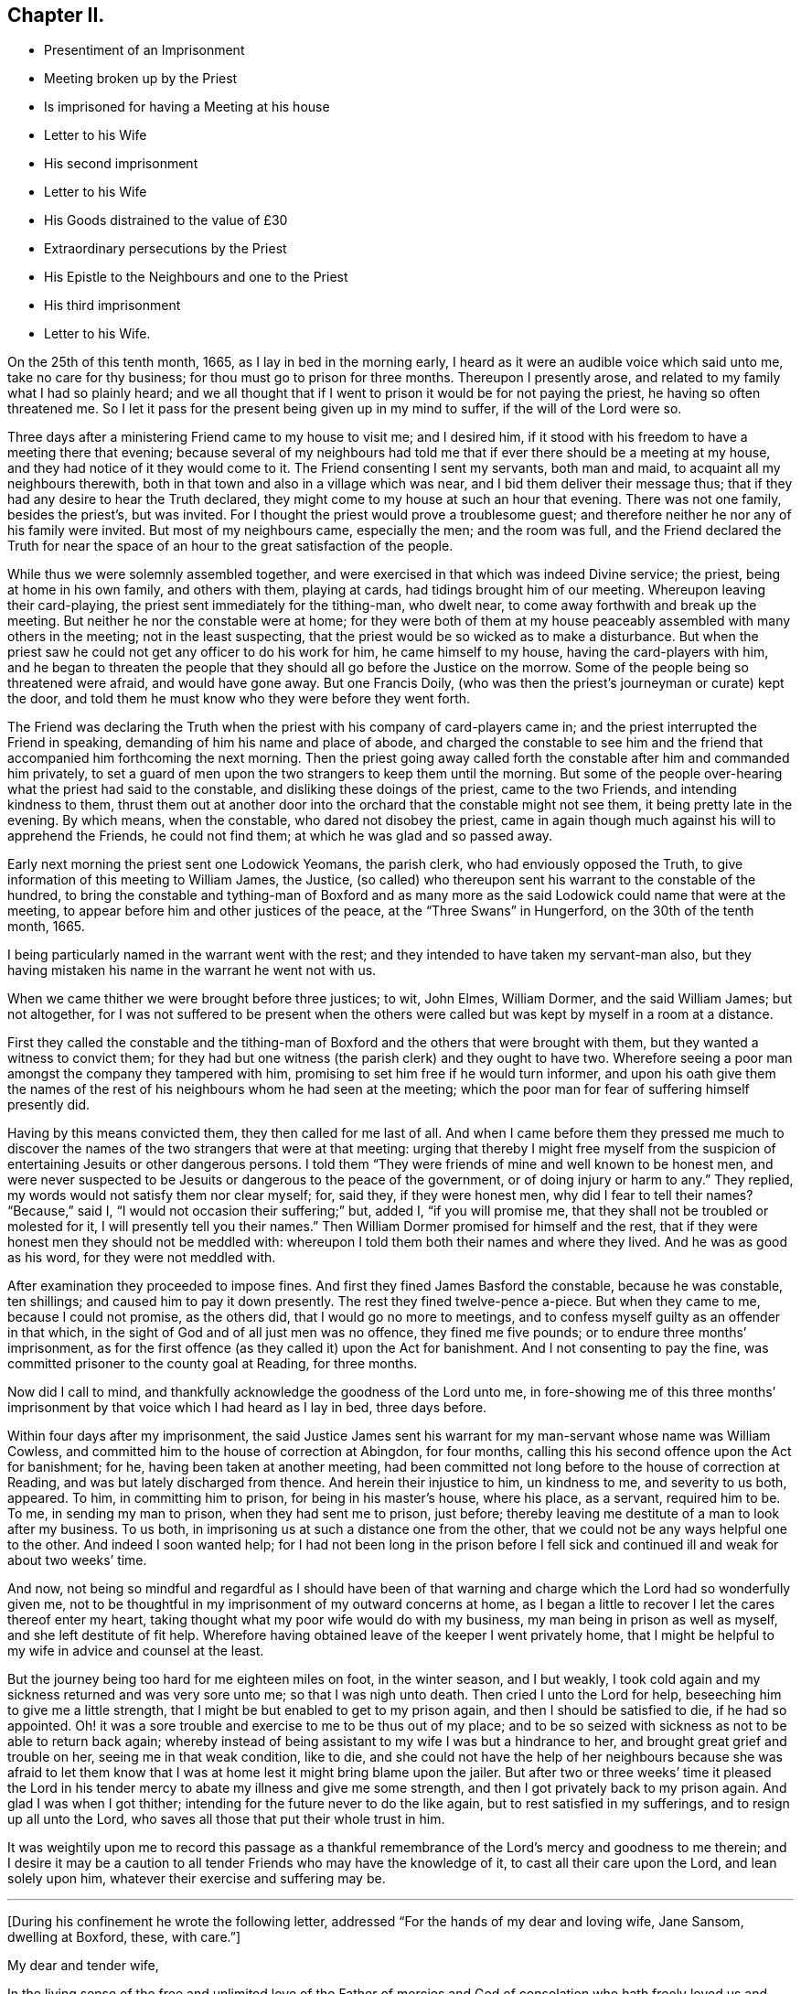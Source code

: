 == Chapter II.

[.chapter-synopsis]
* Presentiment of an Imprisonment
* Meeting broken up by the Priest
* Is imprisoned for having a Meeting at his house
* Letter to his Wife
* His second imprisonment
* Letter to his Wife
* His Goods distrained to the value of £30
* Extraordinary persecutions by the Priest
* His Epistle to the Neighbours and one to the Priest
* His third imprisonment
* Letter to his Wife.

On the 25th of this tenth month, 1665, as I lay in bed in the morning early,
I heard as it were an audible voice which said unto me, take no care for thy business;
for thou must go to prison for three months.
Thereupon I presently arose, and related to my family what I had so plainly heard;
and we all thought that if I went to prison it would be for not paying the priest,
he having so often threatened me.
So I let it pass for the present being given up in my mind to suffer,
if the will of the Lord were so.

Three days after a ministering Friend came to my house to visit me; and I desired him,
if it stood with his freedom to have a meeting there that evening;
because several of my neighbours had told me that
if ever there should be a meeting at my house,
and they had notice of it they would come to it.
The Friend consenting I sent my servants, both man and maid,
to acquaint all my neighbours therewith,
both in that town and also in a village which was near,
and I bid them deliver their message thus;
that if they had any desire to hear the Truth declared,
they might come to my house at such an hour that evening.
There was not one family, besides the priest`'s, but was invited.
For I thought the priest would prove a troublesome guest;
and therefore neither he nor any of his family were invited.
But most of my neighbours came, especially the men; and the room was full,
and the Friend declared the Truth for near the space
of an hour to the great satisfaction of the people.

While thus we were solemnly assembled together,
and were exercised in that which was indeed Divine service; the priest,
being at home in his own family, and others with them, playing at cards,
had tidings brought him of our meeting.
Whereupon leaving their card-playing, the priest sent immediately for the tithing-man,
who dwelt near, to come away forthwith and break up the meeting.
But neither he nor the constable were at home;
for they were both of them at my house peaceably assembled with many others in the meeting;
not in the least suspecting, that the priest would be so wicked as to make a disturbance.
But when the priest saw he could not get any officer to do his work for him,
he came himself to my house, having the card-players with him,
and he began to threaten the people that they should
all go before the Justice on the morrow.
Some of the people being so threatened were afraid, and would have gone away.
But one Francis Doily, (who was then the priest`'s journeyman or curate) kept the door,
and told them he must know who they were before they went forth.

The Friend was declaring the Truth when the priest
with his company of card-players came in;
and the priest interrupted the Friend in speaking,
demanding of him his name and place of abode,
and charged the constable to see him and the friend
that accompanied him forthcoming the next morning.
Then the priest going away called forth the constable after him and commanded him privately,
to set a guard of men upon the two strangers to keep them until the morning.
But some of the people over-hearing what the priest had said to the constable,
and disliking these doings of the priest, came to the two Friends,
and intending kindness to them,
thrust them out at another door into the orchard that the constable might not see them,
it being pretty late in the evening.
By which means, when the constable, who dared not disobey the priest,
came in again though much against his will to apprehend the Friends,
he could not find them; at which he was glad and so passed away.

Early next morning the priest sent one Lodowick Yeomans, the parish clerk,
who had enviously opposed the Truth,
to give information of this meeting to William James, the Justice,
(so called) who thereupon sent his warrant to the constable of the hundred,
to bring the constable and tything-man of Boxford and as many more
as the said Lodowick could name that were at the meeting,
to appear before him and other justices of the peace,
at the "`Three Swans`" in Hungerford, on the 30th of the tenth month, 1665.

I being particularly named in the warrant went with the rest;
and they intended to have taken my servant-man also,
but they having mistaken his name in the warrant he went not with us.

When we came thither we were brought before three justices; to wit, John Elmes,
William Dormer, and the said William James; but not altogether,
for I was not suffered to be present when the others were
called but was kept by myself in a room at a distance.

First they called the constable and the tithing-man of Boxford
and the others that were brought with them,
but they wanted a witness to convict them;
for they had but one witness (the parish clerk) and they ought to have two.
Wherefore seeing a poor man amongst the company they tampered with him,
promising to set him free if he would turn informer,
and upon his oath give them the names of the rest
of his neighbours whom he had seen at the meeting;
which the poor man for fear of suffering himself presently did.

Having by this means convicted them, they then called for me last of all.
And when I came before them they pressed me much to discover
the names of the two strangers that were at that meeting:
urging that thereby I might free myself from the suspicion
of entertaining Jesuits or other dangerous persons.
I told them "`They were friends of mine and well known to be honest men,
and were never suspected to be Jesuits or dangerous to the peace of the government,
or of doing injury or harm to any.`"
They replied, my words would not satisfy them nor clear myself; for, said they,
if they were honest men, why did I fear to tell their names?
"`Because,`" said I, "`I would not occasion their suffering;`" but, added I,
"`if you will promise me, that they shall not be troubled or molested for it,
I will presently tell you their names.`"
Then William Dormer promised for himself and the rest,
that if they were honest men they should not be meddled with:
whereupon I told them both their names and where they lived.
And he was as good as his word, for they were not meddled with.

After examination they proceeded to impose fines.
And first they fined James Basford the constable, because he was constable,
ten shillings; and caused him to pay it down presently.
The rest they fined twelve-pence a-piece.
But when they came to me, because I could not promise, as the others did,
that I would go no more to meetings,
and to confess myself guilty as an offender in that which,
in the sight of God and of all just men was no offence, they fined me five pounds;
or to endure three months`' imprisonment,
as for the first offence (as they called it) upon the Act for banishment.
And I not consenting to pay the fine,
was committed prisoner to the county goal at Reading, for three months.

Now did I call to mind, and thankfully acknowledge the goodness of the Lord unto me,
in fore-showing me of this three months`' imprisonment
by that voice which I had heard as I lay in bed,
three days before.

Within four days after my imprisonment,
the said Justice James sent his warrant for my man-servant whose name was William Cowless,
and committed him to the house of correction at Abingdon, for four months,
calling this his second offence upon the Act for banishment; for he,
having been taken at another meeting,
had been committed not long before to the house of correction at Reading,
and was but lately discharged from thence.
And herein their injustice to him, un kindness to me, and severity to us both, appeared.
To him, in committing him to prison, for being in his master`'s house, where his place,
as a servant, required him to be.
To me, in sending my man to prison, when they had sent me to prison, just before;
thereby leaving me destitute of a man to look after my business.
To us both, in imprisoning us at such a distance one from the other,
that we could not be any ways helpful one to the other.
And indeed I soon wanted help;
for I had not been long in the prison before I fell sick
and continued ill and weak for about two weeks`' time.

And now,
not being so mindful and regardful as I should have been of that
warning and charge which the Lord had so wonderfully given me,
not to be thoughtful in my imprisonment of my outward concerns at home,
as I began a little to recover I let the cares thereof enter my heart,
taking thought what my poor wife would do with my business,
my man being in prison as well as myself, and she left destitute of fit help.
Wherefore having obtained leave of the keeper I went privately home,
that I might be helpful to my wife in advice and counsel at the least.

But the journey being too hard for me eighteen miles on foot, in the winter season,
and I but weakly, I took cold again and my sickness returned and was very sore unto me;
so that I was nigh unto death.
Then cried I unto the Lord for help, beseeching him to give me a little strength,
that I might be but enabled to get to my prison again,
and then I should be satisfied to die, if he had so appointed.
Oh! it was a sore trouble and exercise to me to be thus out of my place;
and to be so seized with sickness as not to be able to return back again;
whereby instead of being assistant to my wife I was but a hindrance to her,
and brought great grief and trouble on her, seeing me in that weak condition,
like to die,
and she could not have the help of her neighbours because she was afraid to let
them know that I was at home lest it might bring blame upon the jailer.
But after two or three weeks`' time it pleased the Lord in his
tender mercy to abate my illness and give me some strength,
and then I got privately back to my prison again.
And glad I was when I got thither; intending for the future never to do the like again,
but to rest satisfied in my sufferings, and to resign up all unto the Lord,
who saves all those that put their whole trust in him.

It was weightily upon me to record this passage as a thankful
remembrance of the Lord`'s mercy and goodness to me therein;
and I desire it may be a caution to all tender Friends who may have the knowledge of it,
to cast all their care upon the Lord, and lean solely upon him,
whatever their exercise and suffering may be.

[.small-break]
'''

+++[+++During his confinement he wrote the following letter,
addressed "`For the hands of my dear and loving wife, Jane Sansom, dwelling at Boxford,
these, with care.`"]

[.embedded-content-document.letter]
--

[.salutation]
My dear and tender wife,

In the living sense of the free and unlimited love of the Father of mercies and God
of consolation who hath freely loved us and given of his Spirit into our hearts,
I say in the sense of that pure love, do I dearly salute thee,
beseeching the Lord God of my life to preserve thee in continual watchfulness against
the secret enemy and to keep thee in true humility and contentedness in all conditions.
Dear heart,
in the meek and quiet spirit be cheerful and fear not the
fury of the adversary nor any of his instruments,
but learn to know Him that is in us and with us to be greater than he that is against us;
and therefore, my dear lamb, be strong in the strength of the Lord,
and in the power of His might wait to be established,
and be not careful concerning me for I want for nothing,
and I have pretty well recovered my health,
and I have pretty much liberty out into the town to go and come as I see good.
Friends are all well and the sickness^
footnote:[This no doubt refers to the fearful plague which was then raging in London.]
is not anywhere in this town that I can hear of.
Let me hear from thee, if thou hast opportunity,
how it is with thee and how thou dost make a shift with thy business; but dear heart,
let not thy mind be cumbered with it; so with dear love to thee and to Ruth,
and to Friends at Oare, and at Woodlands, and to dear Richard Greenway,

[.signed-section-closing]
I rest thy dear husband,

[.signed-section-signature]
Oliver Sansom.

[.signed-section-context-close]
Reading Jail, 2nd of Twelfth month, 1665.

--

When my three months`' imprisonment at Reading was
at an end I was discharged and went home.
But I was not long suffered to enjoy my liberty there.
For on the first-day of the fifth month, 1666,
I being with other of my friends peaceably assembled at
the house of Bartholomew Malam in Lambourne Woodlands,
to wait upon and worship the Lord,
we were violently haled out of our meeting by armed soldiers of
the trained band under the conduct of Charles Garrard their captain,
and many of us carried to Lambourne before Humphrey Hide, Thomas Garrard,
and Charles Fettiplace, called Justices, who committed eleven of us to prison,
viz. seven to the house of correction at Abingdon, and four, whereof I was one,
to the common jail at Reading for three months, upon the Act for Banishment;
where I continued a prisoner very near fourteen weeks.

[.offset]
+++[+++He wrote the following letter to his wife during this imprisonment.]

[.embedded-content-document.letter]
--

[.salutation]
My dear wife,

These are to let thee understand that through the goodness of the Lord
I am very well in health and at present feel not the want of anything;
for I know the living God to be my Shepherd who doth
guide and lead me in the green pastures of comfort,
joy, and peace; so that satisfaction is by me daily enjoyed and witnessed.
Dear heart,
feel me in that living spring from whence our refreshment and daily satisfaction comes,
and be steadfast and immovable,
always having the eye of thy mind inwardly opened in pure fear,
watching over thy thoughts, words, and actions.
Oh dear heart, my true breathings often to the Lord have been,
that we both may be preserved faithful and single to the Lord;
that in all trials and sufferings that at present do or ever hereafter may attend us;
I say my earnest desire is, that we may not look out,
nor murmur at the Lord`'s dealings with us,
but that we may always be given up to do or to suffer
what the Lord shall be pleased to exercise us withal;
knowing that we are the Lord`'s, and he may do with us what pleaseth him,
and assuredly he will not suffer us to be tempted or tried any further than he will
give us strength to bear and endure as we stand faithful to what he makes known to us.
With dear love to all faithful Friends at Oare or elsewhere, I remain thy dear husband,

[.signed-section-signature]
O+++.+++ Sansom.

[.signed-section-context-close]
Reading Jail, 14th of Fifth month, 1666.

--

And when I was set free from that imprisonment and came home again,
it was not long before my old adversary gave me another toss,
as he had before threatened to do.
For though I never went to hear the priest,
nor ever had one pennyworth of service from him, yet was he always restless till he had,
by one evil way or other, gotten away my goods from me for his pretended wages;
ruling by force and cruelty over the consciences of men,
like those whom the Prophet was sent to cry woe against, Ezekiel xxxiv.
Wherefore I think fit to set forth some more of his proceedings against
me after I was come home from my second imprisonment in Reading.

First I was summoned by a subpoena to appear in the Court of Exchequer at Westminster,
at his suit, in the ninth month, 1666.
Where when I appeared, according to the express words of the writ,
I found none to prosecute me or lay any thing to my charge;
for he had changed his mind and would not proceed any further in that Court.

But in a few months after, he procured a warrant called a Justicias from the Sheriff,
out of the County Court; and with that warrant he sent two bailiffs,
who took away my horses, which they kept in the bailiff`'s hands at Newbury,
and put my cows in the pound at Boxford and locked them in;
and so hard-hearted were both priest and bailiffs,
that they took no care nor gave any order that the cows should have meat given them;
so that if I had not carried fodder to them, they might have suffered much,
and have perished.
This coming to the hearing of one of my relations,
he (unknown to me) went to the under-Sheriff and passed his word,
that the cattle should be forthcoming when he should demand them;
and thereupon after they had been so detained for the space of eight days,
they were returned to me again.

On the 8th day of the second month, 1667, the Sheriff kept his Court at Abingdon,
whither this priest repaired; and his lawyer drew forth a declaration against me,
which contained many untruths.
Then some of my relations caused an attorney to give an appearance;
and the attorney`'s opinion was,
that the priest could not have a trial for tithes in that court.
After which I heard no more of this proceeding for four or five months;
so that I was ready to think the priest had let fall his suit there also.
But on the 26th of the sixth month 1667,
he stole (as I may say) a trial in the same Court.
For it was so subtly and privately carried on, that I had no certain knowledge of it,
before the bailiff came upon me with an execution;
and that too was early the next morning after the trial.
The bailiff`'s name was Richard Smith, who rushing suddenly in, searched my house,
and took away three pounds in money, and drove away all my cows and sheep,
amounting in all to the value of thirty pounds or thereabouts,
though the single value which the priest sued for was six pounds and eight shillings.

The wickedness of this priest was so great that I am willing
to hope there were but few worse in the nation;
for he was not only greedy, but exceeding envious.
Insomuch that when a certain man of my acquaintance, out of natural affection to me,
without either my consent or knowledge,
sent to him by some of his neighbours to let him
know that if he would take two indifferent men,
and let them value what the tithes of my living was worth, he would engage to pay it;
the priest would not accept of it, but said he would root me out of the town,
or words to that effect.
And so high was his malice that it made him not only break forth into those bad expressions,
as that, if the king would but grant a law for it,
he would be the first man that would have me burnt,
and that would set a fagot to my tail, which he uttered more than once; but also,
after he had caused me to be excommunicated he told the people,
that now none must have anything to do with me, either to buy or sell or the like;
and even the miller was forbidden to grind my corn.

Yea this envious priest threatened one man that did use to work for me,
that if he did not leave off working for me he would present him into Oxford Court,
and the severity of the law should be prosecuted
against him and bid him work for me again if he dared.
The poor man for fear of the priest left off,
and did not dare to work for me any longer at that time.
But about a year after having forgot it seems the priest`'s threatenings,
he ventured to work for me again.
But the priest had not forgot to deal wickedly by him,
as the poor man soon found to his cost, for he was presented,
and the apparitor came and summoned him to appear at their Court;
which so affrighted the poor man, that being in doubt what the issue of it might be,
he gave the apparitor money to make it up and settle the matter,
that he might have no further trouble about it.

Another occasion of no small difference happened between us, which was this:
the tower of his worship house, called by him the Church, had formerly fallen down;
and my house adjoining to that which they call the Churchyard,
the rubbish thereof lay so high against the side of my house, that it did me much hurt.
Wherefore I took my mattock,
and went to dig a trench or gutter under the eaves
of my house on that side next the graveyard.
But the priest seeing me at work there,
came at me with open mouth as if he would have devoured me,
and violently took my mattock from me; and not only so,
but threw down my garden bounds on that side which
was next the said graveyard flat on the ground,
and caused the trench I had digged to be filled up.
And so great a clamour and noise he made,
that it drew several of the neighbours in to know what the matter was.
When he saw them flock in, he in his rage and thinking to startle me,
asked me before them, whether I would own that letter which I had lately sent him?
I bid him produce it and read it to them and I would assuredly own it.
But he seeing me not daunted at it would not produce it.
Now true it was, that I had sent him a letter not long before;
the occasion whereof was this.

After he had taken away my goods for tithes, as is before related, some of my relations,
seeing that my goods were like to be sold under-hand,
made an agreement with the priest to pay him twenty pounds,
and they to take the goods to sell for as much as they could; intending, as they said,
to keep the overplus money for him till another time if he should fall upon me again.
This agreement between the priest and them,
I was so far from having any hand in or giving any consent or countenance to,
that I endeavoured to the utmost of my power to hinder and withstand it; as the Lord,
who knows my heart, bears me witness.
And when this blind bargain was thus patched up and the money paid,
there was a general release under the priest`'s hand and seal sent to me;
which I returned back to him, enclosed in the letter he mentioned,
which was of this tenor:

[.embedded-content-document.letter]
--

[.salutation]
James Anderton,

I have lately received a general release under thy hand and seal.
I much wonder thou wast so impudent as first to steal my goods
and rob my house for wages though I never set thee at work;
and then deceitfully thou makest it out as if I had paid thy demands,
and thereupon hast acquitted me.
Be it known unto thee thou hypocrite, that I never consented to pay thee anything,
because I owed thee nothing;
thy release I return back to thee again as a testimony against thy deceit.
But as for the goods and money that were by thee violently taken from me,
I can look upon it to be no other than theft and robbery,
which will assuredly be upon thy account before the
righteous God unto whom I have committed my cause,
whose truth and servants thou hast reproached,
and whose worship thou hast disdainfully opposed.
For at Chewly, on the 10th of the seventh month,
thou didst prefer card-playing before the true worship of God.
Oh full of all subtlety, how dost thou pervert the right way of God!
Thou shalt as assuredly feel the vengeance of God and his
fiery indignation for these things as thou hast done them;
and with the murderer,
swearer and liar thou shalt be shut out except thou speedily repent.
O repent, repent; if thou canst find a place.

[.signed-section-signature]
O+++.+++ S.

[.signed-section-context-close]
The 24th of the Eighth month, 1667.

[.postscript]
====

P+++.+++ S.--And now, James Anderton,
consider with thyself what thou hast brought to pass by
thy striving in cruelty against me these four years;
thou hast but made thy folly manifest.
Alas! what am I, that thou shouldst thus strive against me?
But it is the living God that is on my side and hath preserved me hitherto;
living praises be to His name forever.

[verse]
____
In the Truth of God, unto which all must bow,
At first I was not so strong as I am now.
Holy Praises be to my Rock and Strength forever;
For from his Love no earthly thing can sever.
____

====

[.signed-section-signature]
O+++.+++ S.

--

After this I had little more to do with him for some time,
till the Court Leet came which was in the second month, 1668,
to which being summoned I did appear there;
and the priest being there also he soon fell upon me,
charging me with having printed lies against him in a book,
which he said was almost filled with lies.
I desired him to instance in anyone particular, and prove it false if he could,
before all the people; there being the chief men of three or four parishes.
He would not give an instance; but went on exclaiming against me with a loud voice;
saying I held erroneous principles, and that I denied the Trinity^
footnote:[The Society of Friends always believed
in the "`three that bear witness in heaven:
the Father, the Word, and the Holy Spirit`" (1 John 5:7),
they only objected to calling the Father, Son,
and Spirit three distinct "`persons,`" not feeling free in conscience
to give other names or appellations to the one true God,
than what are given in holy Scripture.]
and the Sacraments.
I answered that I denied no principle of religion that can be warranted by the Scriptures.
But he not willing that I should be heard went on still,
and made a long clamorous speech against me, using many bitter reviling words.
And not satisfied with that,
he in his fury with his own hands violently plucked
my hat from off my head two several times,
in the presence of all the people, and the last time kept my hat from me for a while.
And thus he spent much of the time until he went to dinner,
endeavouring as much as in him lay to render me odious and contemptible,
and to make me a gazing-stock to the whole assembly.
But when the priest was gone to dinner it came in my mind to write a few words,
for the better information and satisfaction of the people; which I did in these words:--

[.embedded-content-document.letter]
--

Whereas I, Oliver Sansom,
have this day been charged by James Anderton with printing lies in a book against him,
and also with holding erroneous opinions,
both which charges are absolutely false and untrue,
as will plainly be made appear if he will but commit them to writing;
and therefore I desire it may be so done.
But if he refuse,
may it not then be justly suspected that he cannot prove what he hath charged me with:
let the wise in heart judge.

This is written, that things may be fairly tried, and false reports stopped, by

[.signed-section-signature]
Oliver Sansom.

[.signed-section-context-close]
The 6th of the Second month, 1668.

--

This little paper I fastened to a post in the middle
of the great hall where the Court was kept,
that it might be seen and read of all there present.
And after it had stuck there some time and was pretty well viewed,
one of the company took it down and carried it up to the priest.
And whether it was that he was sensible he had overshot himself and was
not willing to have his false charges at that time further opened,
or that having had his dinner he was in a better humour, I know not;
but all that afternoon he carried himself more quietly
towards me and with a show of kindness.

Mention was made how the priest having taken away my goods for tithes,
some of my relations had made an agreement with him and paid him twenty pounds,
that they might have the disposal of the goods,
and keep the overplus money for him until another time.
One of those relations was Thomas Bunce, my wife`'s father, who some time after,
observing that what he had done had made me very uneasy,
and did but make the priest more greedy after his prey,
was troubled in his mind that he had meddled in that matter;
and being desirous to be rid of that money which was left in his hands
on that occasion and to clear himself from being further concerned therein,
he sent the money to the priest, and with it the following letter.

[.embedded-content-document.letter]
--

[.salutation]
Mr. Anderton,

Whereas there did arise a difference between you and my son-in-law Oliver Sansom,
which did grow to such a height and on your part was managed with such rigour,
that about a year ago you did cause his house to
be searched and took away what money was to be had,
and also seized and drove away all his sheep and cows.
Whereupon I sent my other son-in-law Richard Vokins to assist
my friend John Sansom to make an agreement with you;
fearing lest you should make such a spoil of the goods of the said Oliver,
as might be to his undoing.
And so an agreement was concluded, and you being paid your demands in money,
then the goods (that by your procurement were taken away
as aforesaid) were by you delivered into their hands;
that is to say, to John Sansom and Richard Vokins,
and the said goods being sold did arise to more money than was paid to you for them.
The overplus whereof being now in my hands and I considering
seriously with myself that the man from whom the goods were
taken detains his tithes only upon a conscientious account,
therefore I think he should not be so hardly dealt with;
for sure I am it is contrary to the doctrine and commands of Christ,
which was to love enemies, and to forgive trespasses as we desire to be forgiven.
And it is also contrary to the Apostles`' practice who did not make the Gospel chargeable,
for they testified to them among whom they preached,
that they sought not theirs but them.
And seeing you do profess the Scriptures to be your rule,
I desire you would compare your practice with them.
As for my part I am sorry that ever I meddled with those
goods taken away by you on that account and in that manner;
and I do hereby let you know,
that I do intend never to be concerned in such a business again.
In witness whereof I do herewith return the overplus money back again to you,
desiring I may be as clear before the Lord as I am in doing wrong to you in this matter.

[.signed-section-signature]
Thomas Bunce.

[.signed-section-context-close]
Charney, October 30th, 1668.

--

There was also another letter written to the priest upon the same occasion,
by Richard Vokins; who had been an agent or instrument in the before-mentioned agreement;
and thus it was:

[.embedded-content-document.letter]
--

[.salutation]
Mr. Anderton,

These are to let you know that I intend never to be instrumental any way
in making any more agreements or compositions between you and Oliver Sansom.
For I see it doth on the one hand but add grief to his sufferings and
on the other hand it encourages you in your oppression and violent doings.
Therefore I advise you to take heed and look to it;
for he that doth wrong shall receive of the Lord for the wrong he hath done,
and there is no respect of persons with him.
And besides I may tell you that your dealing with us in
that composition was not like a civil honest man;
for you did beforehand promise to bring a particular account with you to Cheveley
(where we met you) what your demands were that you did sue for.
But when you should have produced it, you shuffled and shifted it off;
pretending a mistake.
However to satisfy us you did then and there punctually promise again and again
that Oliver should have it of you whensoever he would desire it;
and thereupon we did agree and compose the matter with you and paid you money,
so that you had your desire.
But when Oliver did ask you to perform your promise, you did deny him with these words,
'`I have done with that now.`' Meaning, that having got the money you had your desire,
and did not intend to perform your promise.
But I must tell you that if you had not promised,
and covenanted in that manner I suppose we should have made no agreement with you,
however not at that time;
for it would have been unreasonable for us to have paid
you so much money and not expect to know for what,
and why, in the particulars.
And seeing you have dealt so by us,
I have just ground if it be but for that cause to deny any further dealing with you;
for plainly I have not often found the like deceit among the worst of men.

[.signed-section-signature]
Richard Vokins.

[.signed-section-context-close]
West Charlow, October 31st, 1668.

--

These letters were first delivered to my own father,
in hopes that he also would clear himself from being concerned any more
for the future in the controversy between the priest and me.
For my relations meddling in it had been and was a great exercise and trouble to me;
and I laboured with my utmost diligence to prevail with them to engage
themselves from meddling any more in this matter for the future.
And having prevailed with my father-in-law and brother-in-law,
as aforesaid (who both of them were afterwards convinced of the blessed Truth and became
honest Friends and lovers of it;) I besought my own father also to do the like.
But he for a while refused, intending to make a further agreement with the priest;
and for that end sent several times to him to invite him to meet him at
some convenient place that they might treat together about it.
But when he saw that the priest kept off and would not come to speak with him,
he sent to him, desiring a particular account of his demands.

At length the priest sent him a few words in writing after a slight manner,
altogether insignificant as to particulars, and therefore unsatisfactory to my father.

Whereupon seeing himself so slighted and his expectation frustrated,
my father was offended with the priest,
and became willing also to acquit himself of that business;
and thereupon after he had laboured in it near three months,
he sent both the money and the letters,
which he had some time before received from my father-in-law Thomas Bunce,
and my brother-in-law Richard Vokins, (which he had kept till now,
that they might not anger the priest and render him less tractable
in his intended treaty with him;) and together with them,
he sent the priest a few lines from himself also, in these words:

[.embedded-content-document.letter]
--

[.salutation]
Mr. Anderton,

Whereas I have received a paper containing a certain value of tithe of Oliver Sansom`'s,
but nothing in particular nor any name subscribed to it,
I having received of my friend Thomas Bunce the money
that is left of the goods which you took away,
I do herewith send it to you with a letter that came from the said Thomas Bunce,
and also one from Richard Vokins;
intending never any more to have anything to do therein.
So with my love to you, I rest,

[.signed-section-signature]
John Sansom.

[.signed-section-context-close]
January 1st, 1668.

--

My relations having thus (through my importunity) discharged
themselves of this matter it was greatly to my satisfaction.
But when these letters were delivered to the priest,
he was very angry and refused to take the money.
Whereupon the neighbour that carried it to him came
to my house and throwing it down on the table said,
the priest would not have it, and he thought I had most right to it;
and so left it and went his way.

After this, at the time called Easter following,
the people of Box ford (where I lived) being gathered
together in the house they called their Church,
to choose officers for the parish;
the priest took occasion at that time and in that place,
to accuse me in a malicious manner before all the people there assembled;
and spake also contemptuously against the Truth and way of God,
which I and my Friends made profession of.
Which when I heard of I was much grieved,
and felt a concern lie upon my spirit to write something in answer thereunto,
for the information and good of the people and for the vindication
of the precious Truth from his slanderous suggestions;
whereby he sought to render both it and them that professed it odious to his auditory.
And that which I wrote was as followeth.

[.embedded-content-document.epistle]
--

[.salutation]
Friends and Neighbours,

Forasmuch as James Anderton hath opened his mouth wide against
the innocent people of God called Quakers in general,
and me in particular; but chiefly against the Truth which we profess;
now it is well known to most of you that his enmity hath
been openly manifested towards me both by words and deeds.

Yet he could never justly charge me with evil doing, though he hath sought for it;
to the praise of the God of my life be it spoken, who by his grace hath preserved me,
and by his own good Spirit hath led and strengthened me hitherto;
blessed be His holy name forever.

Now as to what he hath charged me with from the printed book,
wherein some of his envious doings are laid open and discovered;
for the truth of what is therein contained you know I need not go far for witnesses;
because that many of you can testify from your own
knowledge that the greatest part thereof is true;
and as to that passage in the latter end of the said book, to wit,
that he preferred card-playing before the true worship of God,
you know that in your hearing he said,
that he did prefer card-playing a hundred times before
our meetings for worshipping of God.

Now if it can be proved,
that the true worship of God is in that very way
which we meet together to worship him in,
and in that very way wherein we meet together and
worship God in is the true worship of God performed;
then it is evident,
that he that speaks against our meetings speaks against the true worship of God:
now it can be so proved,
therefore he that speaks against our meetings speaks against the true worship of God.

For proof hereof, First,
we can and do in truth testify that we have the seal
and witness of the Spirit of Christ in ourselves,
that in our meetings we do worship the only true God in Spirit and in Truth,
according to the words of Christ, (John iv.) And therein we do find acceptance with him,
and are also led and guided by the same Spirit to do those things which please him.
And as many as become faithfully obedient thereunto come
to know the effectual working of his mighty power,
to redeem them from the bondage and captivity of sin and death inwardly,
and from a vain conversation outwardly; so as to live soberly,
righteously and godly in this present world.

Secondly.
We do abide in the doctrine of Christ and do keep his commandments;
as might be largely evinced according to the Scriptures of Truth.

Thirdly.
Our meetings are according to the examples of the
Apostles and saints in the primitive times,
who worshipped God in the Spirit and rejoiced in
Christ Jesus and had no confidence in the flesh;
and if anything was revealed to him that sat by, the first was to hold his peace;
that all might be comforted and edified in the Truth.
1st Cor.
xiv. 30.

Fourthly.
We are also come to witness the fulfilling of the Scriptures
which were spoken before by our Lord and Saviour Jesus Christ,
to wit, that against his followers,
persecutors would arise who would say all manner of evil against them for his sake;
and that they would cast them out of the synagogues; yea, said he, the time shall come,
that whosoever killeth you will think he doth God service.

Now see and mark well, whether James Anderton be not exactly here pointed at; as First,
for saying all manner of evil falsely.
Secondly, for excommunicating or casting out of his synagogue.
And Thirdly, for putting to death, if he had power to his will.
For he hath told me in plain terms, that if the king would but grant a law,
he would be the first man that would set a fagot to my tail.
A sure sign that he is not a true Christian, not a follower of Christ Jesus.
For we have the express testimony of the Apostle Paul,
that all who will live godly in Christ Jesus shall suffer persecution; not persecute,
but be persecuted.
And as the Christians of old had these things done unto them,
so we have now the same done unto us; and that for no other cause but for godly living,
innocent walking,
and bearing our faithful testimony for the truth
and worship of our God against all false worships.
And like as they of old did,
so we now for the same cause do take joyfully the spoiling of our goods;
knowing in ourselves that we have in Heaven a better and more enduring substance.
So that we are not terrified by our adversaries;
"`Which is to them an evident token of perdition; but to us of salvation,
and that of God.`" Phil. 1:28.

So it is clear, first, by the witness of the Spirit of Christ in ourselves,
(see 1 John 5:10) and by our lives and conversations whereof the fruits thereof appear.
Secondly, by our keeping the commands of Christ.
Thirdly, by our exercise and practice in our meetings.
And Fourthly, by our sufferings for righteousness sake,
that our meetings are of God and that the worship
performed therein is the true worship of God.
And therefore whosoever speaks against our meetings
and worship speaks against the true worship of God.

And whereas he says we are worse than the papists;
I know no ground he has so to say or think, unless it be for this;
that the pope and papists first set up the anti-christian yoke of tithes
in this nation for the maintaining a company of priests in ease,
idleness, pride and fulness, to the great oppression of the people.
And now the Lord hath raised a testimony in the hearts of his people
against all such false ministers and deceitful workers,
so that we cannot put into their mouths;
for which cause they have prepared war against us.
But it is not to be wondered at if these men (whose god is their belly,
and who mind earthly things) do so kindly remember their father the pope,
for having left them this sweet legacy of tithes, and prefer him far before us,
who would have them live as did the ministers of Christ in the primitive times,
who preached the gospel freely,
and did receive no more than what was necessary for food and raiment,
and were therewith content;
which also was freely given them by those that received and owned their doctrine;
as may be seen at large in the Scriptures of Truth.

And as for all his other accusations which he in a clamorous manner vented against us;
surely he had no more ground for them than his forefathers,
the priests and persecutors of old, had against Christ and his followers.

And now I may say, as the apostle Paul once did to his persecutors,
that after the way which this priest calls heresy,
do I (with many more) worship the living and true God;
believing all things that are written in the Holy
Scriptures which do bear testimony of Christ Jesus,
the true Light, in whom I have believed;
being freely given up to follow him through the many tribulations,
hoping to keep the word of his patience, even unto the end.
And then I have an assurance,
that he will keep me in the hour of temptation and in the day of trial,
which will come upon all that dwell on the earth.

And unto all you, my loving neighbours, is true love in my heart,
with earnest desires that you would consider your own states and standings,
every one of you, whether you are not in the broad way.
For plainly I testify to you in the fear of the holy God,
that James Anderton your priest is not in the way that leads to life;
and if any of you do think to receive any good or benefit to your souls from his ministry,
you may as reasonably expect to gather good fruit from an evil tree; which Christ said,
could not be.

Wherefore in Christian love to your souls I write this,
to warn you not to trifle away your precious time;
but turn to the Life of Christ and the manifestation of the Holy Spirit,
which is the gift of God, shining in your own hearts and consciences,
which will reprove for and condemn sin in your mortal flesh,
and through believing will lead you out of sin into a state of acceptance with God;
in which continuing, through obedience,
you may come to be redeemed from the bondage of corruption,
and be brought into the glorious liberty of the children of God,
who are all led by his Spirit.

I am a real friend to all tender-hearted people but a living witness against deceit,

[.signed-section-signature]
O+++.+++ Sansom

[.signed-section-context-close]
The 28th of the First month, 1669.

[.postscript]
====

P+++.+++ S. If James Anderton or any other hath anything to charge us with,
who are in scorn called Quakers,
let it be produced in writing openly to the view of all sober people;
and they may expect a sober answer in plainness.
And so let them and us be tried by the Scriptures of Truth;
and whoever is found guilty of error, let him be censured accordingly.

[.offset]
"`Prove all things; hold fast that which is good.`"

====

--

I appointed my man to read this foregoing letter in the audience of the people,
when they came forth from their worship,
the next first-day after the priest had so despitefully clamoured against me,
as is before expressed.
The priest it seems was gone that day to his other quarter;
for he had two places or quarters from whence he sought his gain.
And as my man was standing in my garden,
which adjoined to that which they call the churchyard,
and began to read my letter to the people as they came forth, who thronged near to hear;
it so fell out,
that at that very instant the priest himself came
home from his other shop or place of trading-worship;
and seeing the people soberly giving attention to what my man was reading,
he hasted thither himself also, and pressed near to the place where my man stood.
And at first, in a deriding manner he put off his hat,
endeavouring with mocks and scoff`'s to raise up lightness in the people;
and often interposed questions to interrupt the mart in his reading.
But when he saw all that would not do,
and that he could not baffle or hinder the one from reading nor the others from hearing;
he then, in a sort of furious madness leaped at my man,
and having torn the paper out of his hand rent it in the midst.
Then told my man, he had behaved himself honestly hitherto;
but if he would do such knacks as this, he should go to prison.

Though the reading this paper (so far as it was read)
unto his hearers angered the priest for the present;
yet he grew quieter upon it for awhile, so that for some months he said little to me;
but afterwards, his belly still craving, he would take occasion often when he met me,
to threaten me with a prison if I would not pay him tithes; and in the eleventh month,
1669, seeing me in the street, he told me,
he had favoured me the longer because of the cold weather, but now,
if I would not pay him, I should be sure to go to prison.
Whereupon I asked him, how his heart could be so tender as not to hurt me with cold,
and yet could burn me with fire, as he had formerly said.
Then he seemed to warn me and withal threatened me before a witness,
that if I did not pay him, I must expect to go to prison;
and desired me not to take it ill,
I told him I could not take it as from a minister of Christ;
for I never read that any of them did ever go to law for their wages.
So in the conclusion, he seemed to carry himself more smoothly than formerly,
with feigned words pretending to pity me and the like.
But I having a sense of his dissimulation and deceit,
felt a concern upon my spirit to write some lines as a warning to him;
which were as followeth.

[.embedded-content-document.letter]
--

[.salutation]
James Anderton,

I have considered of thy warning or rather threatening of me yesterday.
And in the consideration thereof, there did arise a word in my heart,
as a warning from the Lord to thee; that thou take heed what thou doest unto me;
for the Lord Jesus, the righteous judge, in the dreadful day of account,
will reckon it as done unto himself.
Because he, by his pure light hath let me see, that the work and ministry which thou,
for filthy lucre`'s sake, art crept into, is not of God,
neither wast thou led into it by the good Spirit of the Lord, but by the contrary spirit,
which doth always resist the Spirit of God, and despiseth his light in the conscience.
And the Lord hath not only let me see this;
but hath raised me up to bear a testimony for his Truth,
against thy deceit and hypocrisy.
And this is to certify thee, in God`'s fear, from my very heart, that I cannot,
neither dare I, pay thee wages, which unjustly thou doest claim,
for fear of offending the Lord God, who hath given me life.
I tell thee plainly, I had rather die the sharpest death that can be invented,
than willfully to grieve the good Spirit of the Lord
and rebel against his light in my conscience.

And this is further to let thee know, that Jesus Christ, the Light of the world,
that lighteth every man that cometh into the world, even He is my strength and my stay;
yea, He alone is my hope of glory; and by His power it is,
that I do stand this day a witness on his behalf for his blessed Truth,
in opposition to thy ways and practices.
And seeing what I do herein is not of myself but by him alone;
therefore whatsoever thou doest against me in this matter,
he may justly impute it as done unto himself, (read Matt,
xxv.) for he alone is both the Author and Finisher of my faith,
and also the defender and preserver of me in it.

Therefore in tender love to thy soul,
I advise thee to be warned and to take heed what thou doest;
and repent and turn to the Lord and obey his light in thy conscience,
whilst his Holy Spirit striveth with thee; lest thy day pass over and thou be cut off,
and there be no remedy for thee.

Written by one, unto whom, through the mercy of the Lord,
it is given on the behalf of Christ,
not only to believe but willingly to suffer for his sake.

[.signed-section-signature]
O+++.+++ Sansom.

[.signed-section-context-close]
The 14th of the Eleventh month, 1669.

--

This letter I sent to his house by my man;
and the priest being then in his chamber was called down,
and the letter delivered to him, who with a fierce and wrathful look took it in his hand,
threw it back into the man`'s face; and turning about,
ran up stairs again without speaking one word.
At which strange deportment of his, they of his own family that beheld it,
seemed to be astonished.
But my man came away and left the letter there; which,
as the priest`'s children reported, was afterwards burnt.

About a month after this, I met both the priest and his wife on horseback,
on the highway, near unto a gate, which I opened for him; and the weather being cold,
he said to me, "`Honest Oliver,
thou mayest pray for the continuance of this cold weather to keep thee out of jail.`"
I asked him, why he threatened me with a jail, seeing he confessed to my honesty?
"`Surely,`" said I, "`the jail was not made to confine honest men.`"

But my honesty could not secure me against this priest`'s dishonesty and cruelty.
For shortly after this, having procured a writ against me,
he sent it to the bailiff of Lambourn, who was then to go to the assizes,
desiring him to come early in the morning,
to arrest a man who he did believe would bear him company to Reading.

The bailiff came accordingly and brought his man with him;
and they taking the priest`'s son with them to direct them, waited for me,
and as I passed along the street laid hold of me;
and the priest having counselled them before not to trust me,
the bailiff would hardly suffer me to go into my house to put on other clothes;
yet at length he did let me go in, himself and his man going in with me.
So while I was making myself ready, I caused the bailiff and his man to eat and drink;
and then being ready to go with him, my dear wife and I kneeled down and prayed together,
committing each other to the Lord, and so took leave of each other,
knowing it was for the Lord`'s sake alone that we were thus parted asunder.

Meanwhile the priest`'s own horse was made ready to carry me to prison;
and he himself with his wife and children came into the street,
to behold me carried away;
and he scoffingly said he would have me remember to carry a pen and ink with me;
for he thought I might have leisure now to write more books.
Truly I was grieved in my spirit to see him harden himself so in
his wickedness and in his rebellion against the Lord and his Truth,
and even against the light in his own conscience;
which I was sensible had at some times reached unto him,
and in some measure opened his understanding.
Wherefore just before I got upon the horse I made a little stand;
and fixing my eyes earnestly on him, in the dread of the Lord I thus spake unto him:
"`James Anderton, if thou hadst done this ignorantly as not knowing what thou didst,
then I could have besought the Lord to forgive thee; but seeing thou doest it willfully,
against the light of thy own knowledge, I have now only this to say,
the Lord look upon it and require it.`"

Having said this I sat on horseback and was conveyed to Reading jail,
on the last day of the twelfth month, 1669,
where I was kept a close prisoner two full years and upwards.
In all which time I never saw my own habitation, nor indeed as much as desired it;
but rested satisfied in the will of my heavenly Father;
being willing to drink that cup which he had appointed for me.

[.offset]
+++[+++The following letters are here inserted according to their dates,
having been written from Reading jail during this imprisonment.]

[.embedded-content-document.letter]
--

[.salutation]
My dear Wife,

These are to let thee understand that I am well; praised be the Lord over all forever.
Hath made hard things easy and bitter things sweet unto us; so that we feel his yoke,
who is meek and lowly in heart, to be easy and pleasant unto us,
so that we have even our heart`'s desire.
The Lord hath wonderfully preserved us when men rose up against us,
and did spread and furnish our table in the sight of our enemies.
Oh let us not forget His manifold mercies, nor let his benefits slip out of our minds,
for He hath done that for us that none other could do;
therefore let us with all diligence look to the Lord with a single eye at all times,
and wait upon Him to receive of his counsel to guide
and direct us at all times in all we take in hand;
that whatsoever we do, it may be to His praise and glory, who alone is worthy over all,
blessed forever, Amen.

My dear love is to thee and also to T. V. (Thomas Vokins) and I desire that your
conversation may be without covetousness and such as becometh Truth,
that you may be a good savour unto God and all people,
both in your buying and selling and in your ordinary communications,
that you may be serious, sober, meek,
and quiet towards all and one towards another in the fear of the Lord;
and never heed the frowns of the enemy nor the threats of the adversary,
for none can harm us if we follow that which is good.
So with my entire love to you all,
and desiring your preservation and perseverance in the precious truth,
which is more to be prized than all things else besides,
therefore hold it fast and sell it not.
I desire to have my dear love to Katharine Evans,^
footnote:[Katharine Evans was the wife of a Friend named John Evans, who lived near Bath,
"`a man of considerable estate,`" who bore a good testimony to the Truth,
and was on that account several times imprisoned.
In 1664, he laid down his life in prison, for obeying our Saviour`'s command,
"`Swear not at all.`"
{footnote-paragraph-split}
Katharine Evans and Sarah Cheevers were amongst the earliest Friends who visited Scotland,
being there in the year 1654.
In 1657, "`for exhorting the people to repentance,`" at Salisbury,
she "`was stripped and tied to a whipping-post in the market and there whipped.`"
She "`travelled in many countries, and suffered much for her testimony.`"
In 1658, she with Sarah Cheevers went towards Alexandria,
but the ship putting in at Malta, the Friends going ashore were soon taken up,
and suffered a dreadful confinement, for about four years in the inquisition;
of which an account is published.
{footnote-paragraph-split}
After their return to England,
they travelled in the service of Truth, and went through England, and Ireland.
In the year 1664 (in which her husband died,) she and Sarah Cheevers, her companion,
were imprisoned at Wirdscombe; and in 1666, she was imprisoned in Welshpool,
Montgomeryshire.
{footnote-paragraph-split}
She was almost constantly engaged in her Master`'s service,
and private records alone tell of most of her devoted labours.
It appears from the above letter, that at its date, 1670,
she was travelling in the ministry in and about Berkshire.
{footnote-paragraph-split}
In 1682,
we find her amongst the Friends suffering a cruel imprisonment in Newgate, in London,
where indeed she appears frequently to have been;
"`she was also among the 116 Friends who suffered imprisonment at Bristol,`"
when meetings were kept up in that city by children only,
under 16 years.
"`After many adversities and great sufferings, having lived to a great age, she died,
and so entered into everlasting rest.`"
Her decease was about the fourth month, 1691.]
and do accompany her as much as thou mayest;
my love is also to A. H. and S. L. and to friends as thou art free.
I desire to have my love remembered to Martha Weston, and to friends at Care and Newbury.
I intended to send a copy of the observations upon the Act, but I could not have leisure,
for I have been very much employed of late,
and I would have Robert Wilson to borrow Ann Head`'s copy,
and let him and John Normanton write as many as they can,
for they may be very serviceable, and let William Austell of Oare do the like.

Mind my dear love to them.
I desire that John Wightwick may take care that this
enclosed letter be safely delivered as it is directed,
and let him keep the paper that I gave him a week longer before he make it public.
So with dear love to every honest heart, farewell,

[.signed-section-signature]
O+++.+++ Sansom.

[.signed-section-context-close]
Reading Jail, 4th of Third month, 1670.

--

[.embedded-content-document.letter]
--

[.salutation]
My dear Wife,

In the pure living Truth, which changeth not, doth nay love truly reach forth unto thee,
earnestly desiring thy growth and perseverance therein in the true fear of God,
which keeps the heart clean and single to the Lord at all times.
Dear heart, by this thou mayest know that I am pretty well,
and S. B. his dear love is to thee, and to J. W,
and A. H. and T. V. But some of us are pot well,
for Joseph Phipps was taken ill yesterday and Thomas Curtis
and Christopher Cheeseman and Anthony +++_______+++ are not well.
So having not much at present but my dear and entire love unto you all,
desiring that you may all with one heart and mind keep single
and watchful in the pure light of the Lord,
that no one of you may lose ground nor lose any part of
that good state and condition unto which you have attained;
for a good state and condition may be soon lost if the watch be not truly kept.
Therefore take heed and hold that which you have gained,
and press forward in the heavenly race with patience
and meekness in the true fear of the Lord.
And keep in the diligence, and out of that which seeks itself or its own ease;
but in the cross of Jesus continue,
even in that cross which is the power and wisdom of God,
wait to be preserved and kept unto the end; which is the desire of my life for you all,
as for my own self, and remain, thy dear husband.

[.signed-section-signature]
O+++.+++ S.

[.signed-section-context-close]
Reading Jail, 26th of Fifth month, 1670.`"

--

[.embedded-content-document.letter]
--

[.salutation]
My dear Wife,

My dear and tender love doth truly reach forth unto thee,
and in the singleness of my heart doth truly salute thee,
earnestly desiring and daily praying in the sincere breathings
of my life that thou mayest be preserved single and sincere,
daily growing more and more in the pure, tender,
meek and lowly spirit of our Lord Jesus Christ,
and that the precious fruits thereof may more and more appear
in thy life and conversation to the glory of the Father.
Herein is my Father glorified, (said Christ) that ye bring forth much fruit.

Oh that thou didst feel the blessed operation of
the pure Spirit and Power of the Lord Jesus,
that thy heart and mind might be thoroughly cleansed
and purified thereby from all sin and iniquity,
and from all vain and wandering thoughts;
that thou mightest sensibly witness that to be removed and separated from thee,
which would separate thee from the Lord;
that in true stayedness of mind thou mayest wait upon the Lord,
and watch against every appearance of evil,
striving with all thy might in the strength of the Lord against
every thought that inwardly arises to hinder thee from enjoying
the sweet refreshment of the presence of the Lord of Life.
For truly the watch must be duly kept at all times, with prayer in the Holy Spirit,
or else the thieves will get in and the enemy of thy soul will prevail with his temptations.
But if thou dost abide watchful, with thy heart poured forth in prayer to the Lord,
he will surely arise and deliver,
and make way for thee to escape all his subtle snares and baits,
and if thou dost abide in patience and well-doing waiting on the Lord,
thou wilt witness his power to arise that will tread down Satan under thy feet.

My dear love is to Richard Daniels, and Alice Glover, and Thomas Vokins,
earnestly desiring and breathing unto the Lord for you all, even as for my own soul,
that you may be preserved in cleanliness of heart and clearness of mind,
being wholly given up to serve the Lord in sincerity and uprightness of heart;
that ye may patiently pass the time of your sojourning here in humility and godly fear.
And so the God of peace and love be with you,
and fill you ail with joy and peace in believing.
My dear love is to Friends at Oare, Newbury, and at Woodlands, and in the Vale.
I would have thee remember me dearly to thy sister,
and let her know that I received her letter and was sweetly refreshed
in the sense of the love of God which is manifested in and through her;
and although I have been hindered from coming that way,
my love and union with her and all the upright in
heart in the living Truth is not at all straitened,
but doth remain in a living remembrance.

I believe the Lord will make way for me when my coming will be most serviceable,
for unto Him who is strength in weakness and a very present help in time of need, yea,
I say, unto Him who is become unto us as a fountain open, and as a place of broad rivers,
(though unto the wise of the world as a spring shut up and as a fountain sealed;) to Him,
I say again, be the glory and the honour, with all true and hearty obedience,
for he is worthy forever and forever more.
So desiring that we may remember one another in our
breathings and requests unto the Lord,
in tender love I bid you ail farewell.

[.signed-section-signature]
O+++.+++ S.

[.salutation]
And this to Friends:

Let every one of you be diligent to follow your own business in the fear of God,
and meddle not with that wherein you are not concerned;
and although your hands are employed in your labour, let your hearts be after the Lord,
meditating continually on his goodness and his large
lovingkindness and his tender mercies,
wherewith he visits us morning after morning, and evening after evening,
and also at noon day; he hath never been wanting to us to do us good.
Oh! that the sense of the rich love of our God might always remain upon our spirits,
that as his tender mercies are daily renewed unto us,
so our thanksgiving and sincere obedience might be
returned unto him from the bottom of our hearts,
which is his due forevermore.

Oh let us never forget the Lord our God, who hath been so good to us,
but let him be always the first in our thoughts at our uprising,
and the last at our lying down, and let our meditation be of Him all the day;
for from the rising of the sun to the going down
of the same the Lord`'s name is to be praised.
He alone is worthy of all, who is over all.
King of kings and Lord of lords,
who is able to do for us far more abundantly than we can ask or think;
to Him be the praise and honour ascribed, for His is the kingdom,
the power and the glory forevermore.
Amen.

[.signed-section-context-close]
Reading Jail, 7th of Ninth, 1670.

--

[.embedded-content-document.letter]
--

[.salutation]
My dear Wife,

My dear, tender,
and entire love doth truly flow forth unto thee in the living
sense of the tender mercy and infinite love of our God;
whereby the day-spring from on high doth daily visit and refresh
the souls of all those that faithfully wait for it,
so that they do grow and flourish as trees of righteousness,
even of the Lord`'s own planting, that he may be glorified.
Dear heart, my love doth truly reach forth unto you all,
and you are often in my remembrance,
and the sincere desires of my heart are daily for you all, even as for my own soul,
that we may all be preserved single and sincere to serve the Lord,
and to follow him fully in this our day and generation,
and to be at all times given up in our hearts unto him,
to do those things that are acceptable and well-pleasing in his sight.
I desire and exhort you all to be watchful and careful,
so as to adorn the profession of the blessed Truth
with a right honest and unblameable conversation,
even without covetousness and eagerness after the things of this world;
but let us with one heart and one consent, do that which may advance the Truth,
and be a good savour therein,
unto the witness of God in the hearts of all with whom we have to do;
that our light with which we are enlightened, may so shine before men,
that they may see our good works and glorify our Father which is in Heaven.

My love is dearly to thy sister in the living truth,
and in the living sense of the same she is often in my remembrance,
making request with joy in a living hope,
that the Lord will raise her up as to the outward,
and make her further serviceable unto his truth and people,
unto the which I desire we may be given up in the uprightness of our hearts,
and may daily wait for the renewing of the right spirit in every one of us more and more,
and feel a being gathered into it, so as to be led and guided by it.
So in that which is meek and lowly, my love is to and with you all,
and also unto every upright heart and faithful friend, as if I named them particularly.

[.signed-section-closing]
I rest thy dear husband,

[.signed-section-signature]
O+++.+++ S.

[.signed-section-context-close]
Reading Jail, 12th of Second month, 1671.

--

[.embedded-content-document.letter]
--

[.salutation]
My dear wife.

In true, tender, and entire love to thee,
and to Richard Daniel do I write these following lines, as a word of advice;
that you may stand faithful and single in your hearts to the Lord,
in that testimony for the Truth concerning tithes, for which at this day, I suffer bonds.

I desire thee to observe when any corn is marked
or set out for the priest thou be sure to go,
before they do fetch it away, and set it, +++* * * * *+++ +++[+++word not clear]
and unmark it, and this will stand as a faithful testimony for the Truth,
although they steal it away afterwards, and see that thou do unmark it,
and in the authority of Truth tread the pope`'s marks under foot openly.
But take heed and keep low in your minds; that in the spirit of Jesus,
you may stand as witnesses for his pure Truth in this your day, in meekness and humility,
and in the pure fear of the Lord will your testimony be acceptable unto him;
and watch against that spirit that would desire revenge,
or use force or violence to keep it through covetousness;
and let all that you do be done in the obedience of Truth,
and for no other end than to glorify the Lord our God,
and that our testimony may be acceptable in his sight.
And take no thought as to hurry or hurt, or hasten overmuch,
but let your eve be to the Lord in all things,
and he will preserve you clear and clean in your testimony, and make it easy to you;
for all that come to`' Christ who is meek and lowly in heart,
can witness that his yoke is easy and his burden is light; and all those, and those only,
do find rest and peace to their souls.

So desiring that every one of you may watch over your thoughts, words, and actions,
that in the pure fear of the Lord you may always abide,
and therein be preserved to order your conversation aright to his praise and glory,
who alone is worthy by us all to be praised and glorified above all,
who is God over all in heaven and earth, blessed forevermore.
Amen.

[.signed-section-closing]
Remain thy dear husband,

[.signed-section-signature]
O+++.+++ S.

[.signed-section-context-close]
Reading Jail. 12th of Seventh month, 1671.

--
